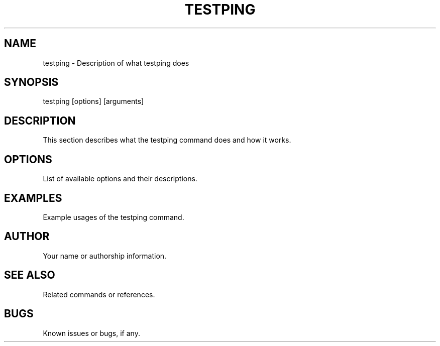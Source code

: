 .TH TESTPING 1 "December 2023" "Version 1.0" "Testping Manual"

.SH NAME
testping \- Description of what testping does

.SH SYNOPSIS
testping [options] [arguments]

.SH DESCRIPTION
This section describes what the testping command does and how it works.

.SH OPTIONS
List of available options and their descriptions.

.SH EXAMPLES
Example usages of the testping command.

.SH AUTHOR
Your name or authorship information.

.SH SEE ALSO
Related commands or references.

.SH BUGS
Known issues or bugs, if any.
